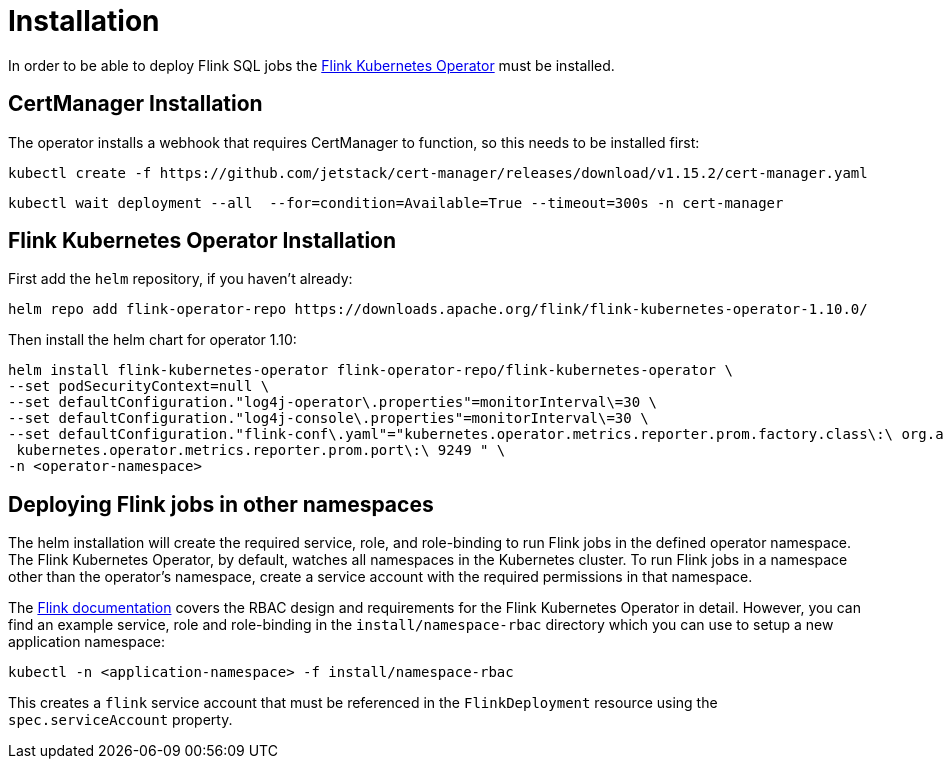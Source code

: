 = Installation

In order to be able to deploy Flink SQL jobs the https://nightlies.apache.org/flink/flink-kubernetes-operator-docs-main/[Flink Kubernetes Operator] must be installed.

== CertManager Installation

The operator installs a webhook that requires CertManager to function, so this needs to be installed first:

[source, bash]
----
kubectl create -f https://github.com/jetstack/cert-manager/releases/download/v1.15.2/cert-manager.yaml
----
[source, bash]
----
kubectl wait deployment --all  --for=condition=Available=True --timeout=300s -n cert-manager
----

== Flink Kubernetes Operator Installation

First add the `+helm+` repository, if you haven't already:

[source, bash]
----
helm repo add flink-operator-repo https://downloads.apache.org/flink/flink-kubernetes-operator-1.10.0/
----

Then install the helm chart for operator 1.10:

[source, bash]
----
helm install flink-kubernetes-operator flink-operator-repo/flink-kubernetes-operator \
--set podSecurityContext=null \
--set defaultConfiguration."log4j-operator\.properties"=monitorInterval\=30 \
--set defaultConfiguration."log4j-console\.properties"=monitorInterval\=30 \
--set defaultConfiguration."flink-conf\.yaml"="kubernetes.operator.metrics.reporter.prom.factory.class\:\ org.apache.flink.metrics.prometheus.PrometheusReporterFactory
 kubernetes.operator.metrics.reporter.prom.port\:\ 9249 " \
-n <operator-namespace>
----

== Deploying Flink jobs in other namespaces

The helm installation will create the required service, role, and role-binding to run Flink jobs in the defined operator namespace.
The Flink Kubernetes Operator, by default, watches all namespaces in the Kubernetes cluster.
To run Flink jobs in a namespace other than the operator's namespace, create a service account with the required permissions in that namespace.

The https://nightlies.apache.org/flink/flink-kubernetes-operator-docs-stable/docs/operations/rbac/[Flink documentation] covers the RBAC design and requirements for the Flink Kubernetes Operator in detail. 
However, you can find an example service, role and role-binding in the `+install/namespace-rbac+` directory which you can use to setup a new application namespace:

[source,bash]
----
kubectl -n <application-namespace> -f install/namespace-rbac
----

This creates a `+flink+` service account that must be referenced in the `FlinkDeployment` resource using the `+spec.serviceAccount+` property.
